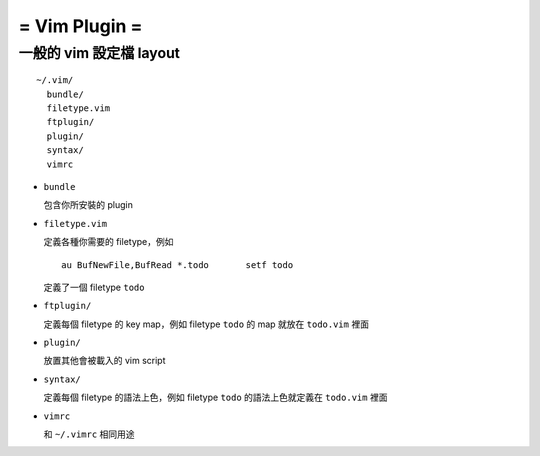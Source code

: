 ==============
= Vim Plugin =
==============

一般的 vim 設定檔 layout
------------------------

::

  ~/.vim/
    bundle/
    filetype.vim
    ftplugin/
    plugin/
    syntax/
    vimrc

- ``bundle``

  包含你所安裝的 plugin
    
- ``filetype.vim``

  定義各種你需要的 filetype，例如 ::

    au BufNewFile,BufRead *.todo       setf todo

  定義了一個 filetype ``todo``

- ``ftplugin/``

  定義每個 filetype 的 key map，例如 filetype ``todo`` 的 map 就放在 ``todo.vim`` 裡面

- ``plugin/``

  放置其他會被載入的 vim script

- ``syntax/``

  定義每個 filetype 的語法上色，例如 filetype ``todo`` 的語法上色就定義在 ``todo.vim`` 裡面

- ``vimrc``

  和 ``~/.vimrc`` 相同用途
